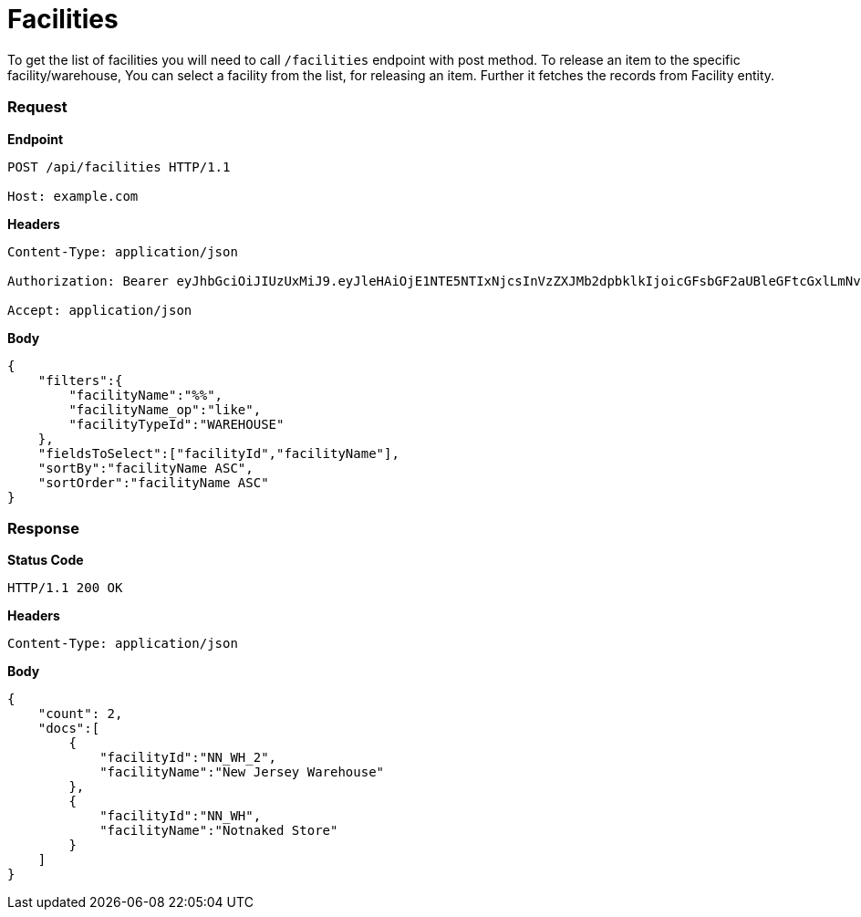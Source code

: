 = Facilities

To get the list of facilities you will need to call `/facilities` endpoint with post method. To release an item to the specific facility/warehouse, You can select a facility from the list, for releasing an item. Further it fetches the records from Facility entity.

=== *Request*
*Endpoint*
----
POST /api/facilities HTTP/1.1

Host: example.com
----
*Headers*
----
Content-Type:​ application/json

Authorization: Bearer eyJhbGciOiJIUzUxMiJ9.eyJleHAiOjE1NTE5NTIxNjcsInVzZXJMb2dpbklkIjoicGFsbGF2aUBleGFtcGxlLmNvbSJ9.VREDB8Mul9q4sdeNQAvhikVdpDJKKoMBfiBbeQTQOn5e5eOj6XdXnHNAguMpgXk8KXhj_scLDdlfe0HCKPp7HQ

Accept: application/json
----
*Body*
[source, json]
----------------------------------------------------------------
{
    "filters":{
        "facilityName":"%%",
        "facilityName_op":"like",
        "facilityTypeId":"WAREHOUSE"
    },
    "fieldsToSelect":["facilityId","facilityName"],
    "sortBy":"facilityName ASC",
    "sortOrder":"facilityName ASC"
}
----------------------------------------------------------------
=== *Response*

*Status Code*
----
HTTP/1.1​ ​200​ ​OK
----

*Headers*
----
Content-Type: application/json
----
*Body*
[source, json]
----------------------------------------------------------------
{
    "count": 2,
    "docs":[
        {
            "facilityId":"NN_WH_2",
            "facilityName":"New Jersey Warehouse"
        },
        {
            "facilityId":"NN_WH",
            "facilityName":"Notnaked Store"
        }
    ]
}
----------------------------------------------------------------
